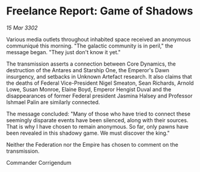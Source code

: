 * Freelance Report: Game of Shadows

/15 Mar 3302/

Various media outlets throughout inhabited space received an anonymous communiqué this morning. "The galactic community is in peril," the message began. "They just don't know it yet." 

The transmission asserts a connection between Core Dynamics, the destruction of the Antares and Starship One, the Emperor's Dawn insurgency, and setbacks in Unknown Artefact research. It also claims that the deaths of Federal Vice-President Nigel Smeaton, Sean Richards, Arnold Lowe, Susan Monroe, Elaine Boyd, Emperor Hengist Duval and the disappearances of former Federal president Jasmina Halsey and Professor Ishmael Palin are similarly connected. 

The message concluded: "Many of those who have tried to connect these seemingly disparate events have been silenced, along with their sources. That is why I have chosen to remain anonymous. So far, only pawns have been revealed in this shadowy game. We must discover the king." 

Neither the Federation nor the Empire has chosen to comment on the transmission. 

Commander Corrigendum